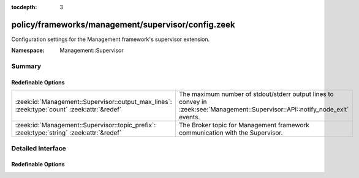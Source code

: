 :tocdepth: 3

policy/frameworks/management/supervisor/config.zeek
===================================================
.. zeek:namespace:: Management::Supervisor

Configuration settings for the Management framework's supervisor extension.

:Namespace: Management::Supervisor

Summary
~~~~~~~
Redefinable Options
###################
=========================================================================================== =================================================================
:zeek:id:`Management::Supervisor::output_max_lines`: :zeek:type:`count` :zeek:attr:`&redef` The maximum number of stdout/stderr output lines to convey in
                                                                                            :zeek:see:`Management::Supervisor::API::notify_node_exit` events.
:zeek:id:`Management::Supervisor::topic_prefix`: :zeek:type:`string` :zeek:attr:`&redef`    The Broker topic for Management framework communication with the
                                                                                            Supervisor.
=========================================================================================== =================================================================


Detailed Interface
~~~~~~~~~~~~~~~~~~
Redefinable Options
###################
.. zeek:id:: Management::Supervisor::output_max_lines
   :source-code: policy/frameworks/management/supervisor/config.zeek 12 12

   :Type: :zeek:type:`count`
   :Attributes: :zeek:attr:`&redef`
   :Default: ``100``

   The maximum number of stdout/stderr output lines to convey in
   :zeek:see:`Management::Supervisor::API::notify_node_exit` events.

.. zeek:id:: Management::Supervisor::topic_prefix
   :source-code: policy/frameworks/management/supervisor/config.zeek 8 8

   :Type: :zeek:type:`string`
   :Attributes: :zeek:attr:`&redef`
   :Default: ``"zeek/management/supervisor"``

   The Broker topic for Management framework communication with the
   Supervisor. The agent subscribes to this.


